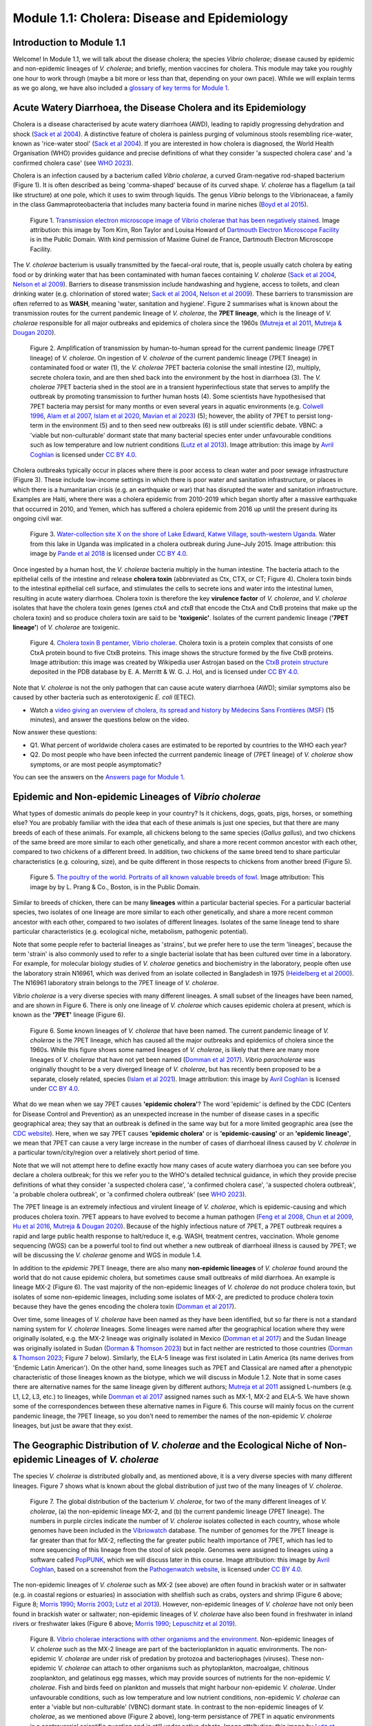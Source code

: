 Module 1.1: Cholera: Disease and Epidemiology
=============================================

Introduction to Module 1.1
--------------------------

Welcome!
In Module 1.1, we will talk about the disease cholera; the species *Vibrio cholerae*; disease
caused by epidemic and non-epidemic lineages of *V. cholerae*; and briefly, mention vaccines for cholera.
This module may take you roughly one hour to work through (maybe a bit more or less than that, depending on your own pace).
While we will explain terms as we go along, we have also included a `glossary of key terms for Module 1`_.

.. _glossary of key terms for Module 1: https://cholerabook.readthedocs.io/en/latest/vibriogenomes_glossary.html

Acute Watery Diarrhoea, the Disease Cholera and its Epidemiology
----------------------------------------------------------------

Cholera is a disease characterised by acute watery diarrhoea (AWD), leading to rapidly progressing dehydration and shock (`Sack et al 2004`_).
A distinctive feature of cholera is painless purging of voluminous stools resembling rice-water, known as 'rice-water stool' (`Sack et al 2004`_).
If you are interested in how cholera is diagnosed, the World Health Organisation (WHO) provides guidance and 
precise definitions of what they consider 'a suspected cholera case' and 'a confirmed cholera case' (see `WHO 2023`_).

.. _Sack et al 2004: https://pubmed.ncbi.nlm.nih.gov/14738797/

.. _WHO 2023: https://www.gtfcc.org/wp-content/uploads/2023/02/gtfcc-public-health-surveillance-for-cholera-interim-guidance.pdf

Cholera is an infection caused by a bacterium called *Vibrio cholerae*, a curved Gram-negative rod-shaped bacterium (Figure 1).
It is often described as being 'comma-shaped' because of its curved shape. *V. cholerae* has a flagellum (a tail like structure) at one pole, which it uses
to swim through liquids.
The genus *Vibrio* belongs to the Vibrionaceae, a family in the class Gammaproteobacteria that includes many bacteria 
found in marine niches (`Boyd et al 2015`_).

.. _Boyd et al 2015: https://pubmed.ncbi.nlm.nih.gov/26542048/

.. figure:: Vibrio_cholerae.jpg
  :width: 350

  Figure 1. `Transmission electron microscope image of Vibrio cholerae that has been negatively stained`_. Image attribution: this image by Tom Kirn, Ron Taylor and Louisa Howard of `Dartmouth Electron Microscope Facility`_ is in the Public Domain. With kind permission of Maxime Guinel de France, Dartmouth Electron Microscope Facility.

.. _Transmission electron microscope image of Vibrio cholerae that has been negatively stained: https://en.wikipedia.org/wiki/Vibrio_cholerae#/media/File:Vibrio_cholerae.jpg

.. _Dartmouth Electron Microscope Facility: https://www.dartmouth.edu/emlab/

The *V. cholerae* bacterium is usually transmitted by the faecal-oral route, that is, 
people usually catch cholera by eating food or by drinking water that has been contaminated
with human faeces containing *V. cholerae* (`Sack et al 2004`_, `Nelson et al 2009`_). Barriers to disease transmission include
handwashing and hygiene, access to toilets, and clean drinking water (e.g. chlorination of stored water; `Sack et al 2004`_, `Nelson et al 2009`_). 
These barriers to transmission are often referred to as **WASH**, meaning 'water, sanitation and hygiene'. 
Figure 2 summarises what is known about the transmission routes for the current pandemic lineage of *V. cholerae*, the **7PET
lineage**, which is the lineage of *V. cholerae* responsible for all major outbreaks and epidemics of cholera since the 1960s (`Mutreja et al 2011`_, `Mutreja & Dougan 2020`_). 

.. _Sack et al 2004: https://pubmed.ncbi.nlm.nih.gov/14738797/

.. _Mutreja et al 2011: https://pubmed.ncbi.nlm.nih.gov/21866102/

.. _Mutreja & Dougan 2020: https://pubmed.ncbi.nlm.nih.gov/31345641/

.. _Nelson et al 2009: https://pubmed.ncbi.nlm.nih.gov/19756008/

.. figure:: 7PET_LifeCycle.png
  :width: 1350

  Figure 2. Amplification of transmission by human-to-human spread for the current pandemic lineage (7PET lineage) of *V. cholerae*. On ingestion of *V. cholerae* of the current pandemic lineage (7PET lineage) in contaminated food or water (1), the *V. cholerae* 7PET bacteria colonise the small intestine (2), multiply, secrete cholera toxin, and are then shed back into the environment by the host in diarrhoea (3). The *V. cholerae* 7PET bacteria shed in the stool are in a transient hyperinfectious state that serves to amplify the outbreak by promoting transmission to further human hosts (4). Some scientists have hypothesised that 7PET bacteria may persist for many months or even several years in aquatic environments (e.g. `Colwell 1996`_, `Alam et al 2007`_, `Islam et al 2020`_, `Mavian et al 2023`_) (5); however, the ability of 7PET to persist long-term in the environment (5) and to then seed new outbreaks (6) is still under scientific debate. VBNC: a 'viable but non-culturable' dormant state that many bacterial species enter under unfavourable conditions such as low temperature and low nutrient conditions (`Lutz et al 2013`_). Image attribution: this image by `Avril Coghlan`_ is licensed under `CC BY 4.0`_.

.. _Nelson et al 2009: https://pubmed.ncbi.nlm.nih.gov/19756008/

.. _Mavian et al 2023: https://pubmed.ncbi.nlm.nih.gov/37735743/

.. _Islam et al 2020: https://pubmed.ncbi.nlm.nih.gov/31285087/

.. _CC BY 4.0: https://creativecommons.org/licenses/by/4.0/

.. _Lutz et al 2013: https://pubmed.ncbi.nlm.nih.gov/24379807/

.. _Alam et al 2007: https://pubmed.ncbi.nlm.nih.gov/17968017/

.. _Colwell 1996: https://pubmed.ncbi.nlm.nih.gov/8953025/

.. _Avril Coghlan: https://www.linkedin.com/in/avril-coghlan-4409545/?originalSubdomain=uk

Cholera outbreaks typically occur in places where there is poor access
to clean water and poor sewage infrastructure (Figure 3). These include low-income settings in which there is poor water and sanitation infrastructure, 
or places in which there is a humanitarian crisis (e.g. an earthquake or war) that has disrupted the water and sanitation infrastructure.
Examples are Haiti, where there was a cholera epidemic from 2010-2019 which began shortly after a massive earthquake that occurred in 2010, 
and Yemen, which has suffered a cholera epidemic from 2016 up until the present during its ongoing civil war. 

.. figure:: ContaminatedWater.png
  :width: 350

  Figure 3. `Water-collection site X on the shore of Lake Edward, Katwe Village, south-western Uganda`_. Water from this lake in Uganda was implicated in a cholera outbreak during June–July 2015. Image attribution: this image by `Pande et al 2018`_ is licensed under `CC BY 4.0`_.

.. _Water-collection site X on the shore of Lake Edward, Katwe Village, south-western Uganda: https://journals.plos.org/plosone/article/figure?id=10.1371/journal.pone.0198431.g003

.. _Pande et al 2018: https://pubmed.ncbi.nlm.nih.gov/29949592/

.. _CC BY 4.0: https://creativecommons.org/licenses/by/4.0/

Once ingested by a human host, the *V. cholerae* bacteria multiply in the human intestine. The
bacteria attach to the epithelial cells of the intestine and release **cholera toxin** (abbreviated as Ctx, CTX, or CT; Figure 4). Cholera toxin 
binds to the intestinal epithelial cell surface, and stimulates the cells to secrete ions and water into
the intestinal lumen, resulting in acute watery diarrhoea. Cholera toxin is therefore the key **virulence factor** 
of *V. cholerae*, and *V. cholerae* isolates that have the cholera toxin genes (genes *ctxA* and *ctxB*
that encode the CtxA and CtxB proteins that make up the cholera toxin) and so produce cholera toxin are said to be **'toxigenic'**.
Isolates of the current pandemic lineage (**'7PET lineage'**) of *V. cholerae* are toxigenic.

.. figure:: CholeraToxin.jpg
  :width: 450

  Figure 4. `Cholera toxin B pentamer, Vibrio cholerae`_. Cholera toxin is a protein complex that consists of one CtxA protein bound to five CtxB proteins. This image shows the structure formed by the five CtxB proteins. Image attribution: this image was created by Wikipedia user Astrojan based on the `CtxB protein structure`_ deposited in the PDB database by E. A. Merritt & W. G. J. Hol, and is licensed under `CC BY 4.0`_.

.. _Cholera toxin B pentamer, Vibrio cholerae: https://en.wikipedia.org/wiki/File:1chq.jpg

.. _CtxB protein structure: https://www.rcsb.org/structure/1chq

.. __CC BY 4.0: https://creativecommons.org/licenses/by/4.0/

Note that *V. cholerae* is not the only pathogen that can cause acute watery diarrhoea (AWD); similar symptoms also be caused by other bacteria
such as enterotoxigenic *E. coli* (ETEC). 

.. image:: Activity.png
  :width: 1050

* Watch a `video giving an overview of cholera, its spread and history by Médecins Sans Frontières (MSF)`_ (15 minutes), and answer the questions below on the video.

.. _video giving an overview of cholera, its spread and history by Médecins Sans Frontières (MSF): https://www.youtube.com/watch?v=TzPXP1_eUzw

Now answer these questions:

* Q1. What percent of worldwide cholera cases are estimated to be reported by countries to the WHO each year? 
* Q2. Do most people who have been infected the currrent pandemic lineage of (7PET lineage) of *V. cholerae* show symptoms, or are most people asymptomatic? 

You can see the answers on the `Answers page for Module 1`_.

.. _Answers page for Module 1: https://cholerabook.readthedocs.io/en/latest/vibriogenomes_answers.html

Epidemic and Non-epidemic Lineages of *Vibrio cholerae* 
-------------------------------------------------------

What types of domestic animals do people keep in your country? Is it chickens, dogs, goats, pigs, horses, or something else?
You are probably familiar with the idea that each of these animals is just one species, but that there are many breeds of each of these animals.
For example, all chickens belong to the same species (*Gallus gallus*), and two chickens of the same breed are more similar to each other genetically, and share
a more recent common ancestor with each other, compared to two chickens of a different breed. In addition, two chickens of the same breed tend to share
particular characteristics (e.g. colouring, size), and be quite different in those respects to chickens from another breed (Figure 5).

.. figure:: Poultry_of_the_world.jpg
  :width: 500

  Figure 5. `The poultry of the world. Portraits of all known valuable breeds of fowl`_. Image attribution: This image by by L. Prang & Co., Boston, is in the Public Domain. 

.. _The poultry of the world. Portraits of all known valuable breeds of fowl: https://commons.wikimedia.org/wiki/File:Poultry_of_the_world.jpg

Similar to breeds of chicken, there can be many **lineages** within a particular bacterial species.
For a particular bacterial species, two isolates of one lineage are more similar to each other genetically, and share
a more recent common ancestor with each other, compared to two isolates of different lineages. Isolates of the same lineage
tend to share particular characteristics (e.g. ecological niche, metabolism, pathogenic potential). 

Note that some people refer to bacterial lineages as 'strains', but we prefer here to use the term 'lineages', 
because the term 'strain' is also commonly used to refer to a single bacterial isolate that has been cultured over time in a laboratory.
For example, for molecular biology studies of *V. cholerae* genetics and biochemistry in the laboratory, people often use
the laboratory strain N16961, which was derived from an isolate collected in Bangladesh in 1975 (`Heidelberg et al 2000`_).
The N16961 laboratory strain belongs to the 7PET lineage of *V. cholerae*.

.. _Heidelberg et al 2000: https://pubmed.ncbi.nlm.nih.gov/10952301/

*Vibrio cholerae* is a very diverse species with many different lineages. A small subset of the lineages have
been named, and are shown in Figure 6. There is only one lineage of *V. cholerae* which causes epidemic cholera at present, which is
known as the **'7PET'** lineage (Figure 6). 

.. figure:: Lineages_Cartoon.png
  :width: 550

  Figure 6. Some known lineages of *V. cholerae* that have been named. The current pandemic lineage of *V. cholerae* is the 7PET lineage, which has caused all the major outbreaks and epidemics of cholera since the 1960s. While this figure shows some named lineages of *V. cholerae*, is likely that there are many more lineages of *V. cholerae* that have not yet been named (`Domman et al 2017`_). *Vibrio paracholerae* was originally thought to be a very diverged lineage of *V. cholerae*, but has recently been proposed to be a separate, closely related, species (`Islam et al 2021`_). Image attribution: this image by `Avril Coghlan`_ is licensed under `CC BY 4.0`_.

.. _CC BY 4.0: https://creativecommons.org/licenses/by/4.0/

.. _Avril Coghlan: https://www.linkedin.com/in/avril-coghlan-4409545/?originalSubdomain=uk

.. _Domman et al 2017: https://pubmed.ncbi.nlm.nih.gov/29123068/

.. _Islam et al 2021: https://pubmed.ncbi.nlm.nih.gov/34132593/

What do we mean when we say 7PET causes **'epidemic cholera'**?
The word 'epidemic' is defined by the CDC (Centers for Disease Control and Prevention) as an unexpected increase in the number of disease cases in a specific geographical area;
they say that an outbreak is defined in the same way but for a more limited geographic area (see the `CDC website`_).
Here, when we say 7PET causes **'epidemic cholera'** or is **'epidemic-causing'** or an **'epidemic lineage'**, 
we mean that 7PET can cause a very large increase in the number
of cases of diarrhoeal illness caused by *V. cholerae* in a particular town/city/region over a relatively short period of time. 

.. _CDC website: https://archive.cdc.gov/www_cdc_gov/csels/dsepd/ss1978/lesson1/section11.html

Note that we will not attempt here to define exactly how many cases of acute watery diarrhoea you can see
before you declare a cholera outbreak; for this we refer you to the WHO's detailed technical guidance,
in which they provide precise definitions of what they consider 'a suspected cholera case', 'a confirmed cholera case',
'a suspected cholera outbreak', 'a probable cholera outbreak', or 'a confirmed cholera outbreak' (see `WHO 2023`_).

.. _WHO 2023: https://www.gtfcc.org/wp-content/uploads/2023/02/gtfcc-public-health-surveillance-for-cholera-interim-guidance.pdf

The 7PET lineage is an extremely infectious and virulent lineage of *V. cholerae*, which is epidemic-causing and which produces
cholera toxin. 7PET appears to have evolved to become a 
human pathogen (`Feng et al 2008`_, `Chun et al 2009`_, `Hu et al 2016`_, `Mutreja & Dougan 2020`_).
Because of the highly infectious nature of 7PET, a 7PET outbreak requires a rapid and large public health response to 
halt/reduce it, e.g. WASH, treatment centres, vaccination.
Whole genome sequencing (WGS) can be a powerful tool to find out whether a new outbreak of diarrhoeal illness is caused by 7PET;
we will be discussing the *V. cholerae* genome and WGS in module 1.4.

.. _Chun et al 2009: https://pubmed.ncbi.nlm.nih.gov/19720995/

.. _Feng et al 2008: https://pubmed.ncbi.nlm.nih.gov/19115014/

.. _Hu et al 2016: https://pubmed.ncbi.nlm.nih.gov/27849586/

.. _Mutreja & Dougan 2020: https://pubmed.ncbi.nlm.nih.gov/31345641/

In addition to the *epidemic* 7PET lineage, there are also many **non-epidemic lineages** of *V. cholerae* found around the world that do not cause epidemic
cholera, but sometimes cause small outbreaks of mild diarrhoea. An example is lineage MX-2 (Figure 6). 
The vast majority of the non-epidemic lineages of *V. cholerae* do not produce cholera toxin, but isolates of some
non-epidemic lineages, including some isolates of MX-2, are predicted to produce cholera toxin because they 
have the genes encoding the cholera toxin (`Domman et al 2017`_).

Over time, some lineages of *V. cholerae* have been named as they have been identified, but so far there is not a
standard naming system for *V. cholerae* lineages. Some lineages were named after the geographical
location where they were originally isolated, e.g. the MX-2 lineage was originally isolated in Mexico (`Domman et al 2017`_) and the Sudan
lineage was originally isolated in Sudan (`Dorman & Thomson 2023`_) but in fact neither are restricted to those countries (`Dorman & Thomson 2023`_; Figure 7 below).
Similarly, the ELA-5 lineage was first isolated in Latin America (its name derives from 'Endemic Latin American'). On the other hand, some lineages such
as 7PET and Classical are named after a phenotypic characteristic of those lineages known as the biotype, which we will discuss in Module 1.2.
Note that in some cases there are alternative names for the same lineage given by different authors; `Mutreja et al 2011`_ assigned
L-numbers (e.g. L1, L2, L3, etc.) to lineages, while `Domman et al 2017`_ assigned names such as MX-1, MX-2 and ELA-5. We have
shown some of the correspondences between these alternative names in Figure 6. 
This course will mainly focus on the current pandemic lineage, the 7PET lineage, so you don't need to remember the names of
the non-epidemic *V. cholerae* lineages, but just be aware that they exist. 

.. _Dorman & Thomson 2023: https://pubmed.ncbi.nlm.nih.gov/37043377/

.. _Domman et al 2017: https://pubmed.ncbi.nlm.nih.gov/29123068/

.. _Mutreja et al 2011: https://pubmed.ncbi.nlm.nih.gov/21866102/

The Geographic Distribution of *V. cholerae* and the Ecological Niche of Non-epidemic Lineages of *V. cholerae*
---------------------------------------------------------------------------------------------------------------

The species *V. cholerae* is distributed globally and, as mentioned above, it is a very diverse species with many different lineages. Figure 7 shows what is known about the global distribution of just two of the many lineages of *V. cholerae*.

.. figure:: LineageDistributions.png
  :width: 1050

  Figure 7. The global distribution of the bacterium *V. cholerae*, for two of the many different lineages of *V. cholerae*, (a) the non-epidemic lineage MX-2, and (b) the current pandemic lineage (7PET lineage). The numbers in purple circles indicate the number of *V. cholerae* isolates collected in each country, whose whole genomes have been included in the `Vibriowatch`_ database. The number of genomes for the 7PET lineage is far greater than that for MX-2, reflecting the far greater public health importance of 7PET, which has led to more sequencing of this lineage from the stool of sick people. Genomes were assigned to lineages using a software called `PopPUNK`_, which we will discuss later in this course. Image attribution: this image by `Avril Coghlan`_, based on a screenshot from the `Pathogenwatch website`_, is licensed under `CC BY 4.0`_.

.. _Pathogenwatch website: https://pathogen.watch/

.. _Vibriowatch: https://vibriowatch.readthedocs.io

.. _PopPUNK: https://pubmed.ncbi.nlm.nih.gov/30679308/

.. _CC BY 4.0: https://creativecommons.org/licenses/by/4.0/

.. _Avril Coghlan: https://www.linkedin.com/in/avril-coghlan-4409545/?originalSubdomain=uk

The non-epidemic lineages of *V. cholerae* such as MX-2 (see above) are often found in brackish water or in saltwater (e.g. in coastal regions or estuaries) in association with shellfish 
such as crabs, oysters and shrimp (Figure 6 above; Figure 8; `Morris 1990`_; `Morris 2003`_; `Lutz et al 2013`_). However, non-epidemic lineages of *V. cholerae* have not only been found in
brackish water or saltwater; non-epidemic lineages of *V. cholerae* have also been found in freshwater in inland rivers or freshwater lakes (Figure 6 above; `Morris 1990`_; `Lepuschitz et al 2019`_). 

.. _Domman et al 2017: https://pubmed.ncbi.nlm.nih.gov/29123068/

.. _Lutz et al 2013: https://pubmed.ncbi.nlm.nih.gov/24379807/

.. _Morris 2003: https://pubmed.ncbi.nlm.nih.gov/12856219/

.. _Morris 1990: https://pubmed.ncbi.nlm.nih.gov/2286218/

.. _Lepuschitz et al 2019: https://pubmed.ncbi.nlm.nih.gov/31781080/

.. figure:: VibrioCholeraeInSea.jpg
  :width: 750

  Figure 8. `Vibrio cholerae interactions with other organisms and the environment`_. Non-epidemic lineages of *V. cholerae* such as the MX-2 lineage are part of the bacterioplankton in aquatic environments. The non-epidemic *V. cholerae* are under risk of predation by protozoa and bacteriophages (viruses). These non-epidemic *V. cholerae* can attach to other organisms such as phytoplankton, macroalgae, chitinous zooplankton, and gelatinous egg masses, which may provide sources of nutrients for the non-epidemic *V. cholerae*. Fish and birds feed on plankton and mussels that might harbour non-epidemic *V. cholerae*. Under unfavourable conditions, such as low temperature and low nutrient conditions, non-epidemic *V. cholerae* can enter a 'viable but non-culturable' (VBNC) dormant state. In contrast to the non-epidemic lineages of *V. cholerae*, as we mentioned above (Figure 2 above), long-term persistance of 7PET in aquatic environments is a controversial scientific question and is still under active debate. Image attribution: this image by `Lutz et al 2013`_ is licensed under `CC BY 3.0`_.

.. _Vibrio cholerae interactions with other organisms and the environment: https://www.frontiersin.org/journals/microbiology/articles/10.3389/fmicb.2013.00375/full

.. _Lutz et al 2013: https://pubmed.ncbi.nlm.nih.gov/24379807/

.. _CC BY 3.0: https://creativecommons.org/licenses/by/3.0/

Because non-epidemic *V. cholerae* are often associated with shellfish such as crabs, oysters and shrimp, in many coastal regions around the world, 
some small outbreaks of mild diarrhoeal illness are caused by eating shellfish that contains non-epidemic *V. cholerae* (`Morris 1990`_; `Morris 2003`_). 
However, non-epidemic lineages *V. cholerae* are also found in freshwater lakes and rivers, and indeed some human infections 
have been linked to exposure to river or lake water containing non-epidemic *V. cholerae* (`Morris 1990`_; `Lepuschitz et al 2019`_).

.. _Morris 2003: https://pubmed.ncbi.nlm.nih.gov/12856219/

.. _Morris 1990: https://pubmed.ncbi.nlm.nih.gov/2286218/

.. _Lepuschitz et al 2019: https://pubmed.ncbi.nlm.nih.gov/31781080/

.. image:: Activity.png
  :width: 1050

* Watch a `video on risks from Vibrio cholerae in contaminated food and water (IAQ Video Network)`_ (3 minutes), and answer the questions below on the video.

.. _video on risks from Vibrio cholerae in contaminated food and water (IAQ Video Network): https://www.youtube.com/watch?v=vose31FOeOo

Now answer these questions:

* Q3 In what part of the United States of America (USA) are there sometimes outbreaks of mild diarrhoeal illness caused by eating shellfish that contains non-epidemic lineages of *V. cholerae*? (Note that this video (unfortunately) does not distinguish between the epidemic and non-epidemic lineages of *V. cholerae*. It does however mention that consumption of shellfish containing *V. cholerae* can cause small outbreaks of diarrhoeal illness. These small outbreaks are almost always due to non-epidemic lineages of *V. cholerae*.)

You can see the answers on the `Answers page for Module 1`_.

.. _Answers page for Module 1: https://cholerabook.readthedocs.io/en/latest/vibriogenomes_answers.html

Diarrhoeal Illness Caused by Epidemic and Non-epidemic Lineages of *V. cholerae*
--------------------------------------------------------------------------------

The 7PET lineage, which has caused the current pandemic, and the Classical lineage, which caused the 2nd and 6th historically
recorded pandemics, are the only known epidemic lineages of *V. cholerae*. The many other
lineages of *V. cholerae* that we know about are not epidemic-causing; they sometimes cause relatively small outbreaks of diarrhoeal illness in
tens or even a hundred or so people (`Morris 1990`_). In contrast, 7PET is the only current *V. cholerae* lineage
that causes large epidemics or pandemics of many thousands of cases, or even millions of 
cases as seen in the Yemen cholera epidemic that began in 2016 and continues to the present (`Mutreja & Dougan 2020`_, `Lassalle et al 2023`_). 

.. _Mutreja & Dougan 2020: https://pubmed.ncbi.nlm.nih.gov/31345641/

.. _Morris 1990: https://pubmed.ncbi.nlm.nih.gov/2286218/

.. _Lassalle et al 2023: https://pubmed.ncbi.nlm.nih.gov/37770747/

Of the non-epidemic *V. cholerae* lineages, the two lineages that have caused the most cases of diarrhoeal illness
since 2000 are thought to be lineages 'L3b' and 'L9' (`Hao et al 2023`_). For example, these two non-epidemic lineages
have caused several hundred cases of diarrhoeal illness in Hangzhou, China between 2001 and 2018 (`Hao et al 2023`_; Figure 9).
Lineage L3b has also been linked to relatively small outbreaks of diarrhoeal illness in South Africa (`Smith et al 2021`_).

.. _Hao et al 2023: https://pubmed.ncbi.nlm.nih.gov/37146742/

.. _Smith et al 2021: https://pubmed.ncbi.nlm.nih.gov/34670657/

.. figure:: L3b_Hangzhou.jpg
  :width: 750

  Figure 9. `The distribution of Vibrio cholerae isolates in different lineages in Hangzhou, China from 2000 to 2018`_. (a) Cases of diarrhoeal illness per year caused by the L3b and L9 lineages of *V. cholerae* in Hangzhou, China, between 2000 and 2018. The grey lines represent the total number of diarrhoeal cases caused by L3b and L9 together, the blue lines represent the number of cases caused by L3b, and the orange lines the number of cases caused by L9. (b) The number of *V. cholerae* isolates in Hangzhou, China belonging to the L3b, L9 and some other lineages, in each year from 2000 to 2018. The sizes of circles indicate the number of isolates belonging to each lineage, in each year. Image attribution: this image by `Hao et al 2023`_ is licensed under `CC BY-NC-ND 4.0`_.

.. _CC BY-NC-ND 4.0: https://creativecommons.org/licenses/by-nc-nd/4.0/

.. _Hao et al 2023: https://pubmed.ncbi.nlm.nih.gov/37146742/

.. _The distribution of Vibrio cholerae isolates in different lineages in Hangzhou, China from 2000 to 2018: https://www.sciencedirect.com/science/article/pii/S1567134823000394?via%3Dihub

Note that L3b and L9 are alternative names for the lineages labelled MX-2 and ELA-3, respectively, in the tree in Figure 12 above
(strictly speaking, MX-2 is a part of L3b and ELA-3 is a part of L9). Don't worry about remembering the names of these non-epidemic
lineages; the key point here is that non-epidemic lineages of *V. cholerae* exist, but are of relatively minor public health importance
compared to 7PET. 

Indeed, compared to cholera outbreaks/epidemics caused by 7PET, outbreaks of L3b/L9 and other non-epidemic
*V. cholerae* lineages are far smaller and in general cause relatively milder diarrhoeal illness (`Morris 1990`_, `Morris 2003`_).
In contrast, the cholera epidemic in Yemen that began in 2016 (and is still continuing) caused
approximately 2.5 million suspected cholera cases and appproximately 4000 deaths from 2016-2020 (`Ng et al 2020`_, `WHO 2020`_; Figure 10).

.. _Morris 1990: https://pubmed.ncbi.nlm.nih.gov/2286218/

.. _Morris 2003: https://pubmed.ncbi.nlm.nih.gov/12856219/

.. _WHO 2020: https://applications.emro.who.int/docs/WHOEMCSR314E-eng.pdf

.. _Ng et al 2020: https://pubmed.ncbi.nlm.nih.gov/32752599/

.. figure:: YemenCholera2.png
  :width: 800

  Figure 10. `Total number of suspected cholera cases in Yemen and associated case-fatality rate (CFR) from 2009 to 2019`_. Whole-genome sequencing of isolates from the Yemen epidemic has revealed that the majority (92%) of clinical isolates in Yemen belonged to the 7PET lineage (`Lassalle et al 2023`_). Image attribution: this image by `Ng et al 2020`_ is licensed under `CC BY-NC 4.0`_.

.. _Total number of suspected cholera cases in Yemen and associated case-fatality rate (CFR) from 2009 to 2019: https://www.jpmph.org/journal/view.php?doi=10.3961/jpmph.20.154

.. _Ng et al 2020: https://pubmed.ncbi.nlm.nih.gov/32752599/

.. _CC BY-NC 4.0: https://creativecommons.org/licenses/by-nc/4.0/

.. _Lassalle et al 2023: https://pubmed.ncbi.nlm.nih.gov/37770747/

Due to its high virulence (ability to cause acute watery diarrhoea) and epidemic-causing potential, the 7PET lineage is of major public health concern,
while the other non-epidemic lineages of *V. cholerae* are in comparison currently only of relatively minor public health concern.
Therefore our focus in this course will be primarily on 7PET, and not the non-epidemic lineages of *V. cholerae*. 
However, some epidemiologists are monitoring these other non-epidemic lineages, in case at some point in future they 
do evolve to be become far more infectious and/or far more virulent (e.g. `Hao et al 2023`_, `Smith et al 2021`_).

.. _Hao et al 2023: https://pubmed.ncbi.nlm.nih.gov/37146742/

.. _Smith et al 2021: https://pubmed.ncbi.nlm.nih.gov/34670657/

Cholera Vaccines
----------------

Need to add material here.

.. image:: Activity.png
  :width: 1050

* Watch this `interview in 2021 with Dr Firdausi Qadri, a leading cholera researcher who works in the International Centre for Diarrhoeal Disease and Research, Bangladesh (ICDDR,B)`_  (24 minutes). 

.. _interview in 2021 with Dr Firdausi Qadri, a leading cholera researcher who works in the International Centre for Diarrhoeal Disease and Research, Bangladesh (ICDDR,B): https://www.youtube.com/watch?v=AmuXQzZW58M

Brief Summary
-------------

The key take-home messages of this chapter are:

* Cholera, a disease characterised by acute watery diarrhoea, is caused by ingestion of *Vibrio cholerae*
* Cholera toxin is the most important virulence factor of *V. cholerae*; cholera toxin triggers acute watery diarrhoea
* *V. cholerae* is distributed globally, and is a very diverse species with many different lineages 
* At present there is only one lineage that causes pandemic/epidemic cholera: 7PET, an extremely infectious and virulent lineage
* Practically all 7PET isolates have the genes that encode cholera toxin (genes *ctxA* and *ctxB*)
* A 7PET outbreak requires a rapid and large public health response to halt/reduce it, e.g. WASH, treatment centres, vaccination
* Whole genome sequencing (WGS) can be used to determine whether a new outbreak of diarrhoeal illness is caused by 7PET

Contact
-------

I will be grateful if you will send me (Avril Coghlan) corrections or suggestions for improvements to my email address alc@sanger.ac.uk

Acknowledgements
----------------

Contributors to this course: Avril Coghlan, Matt Dorman, Ismail Bashir, Anne Bishop, Jolynne Mokaya, Nisha Singh, Nick Thomson. 


